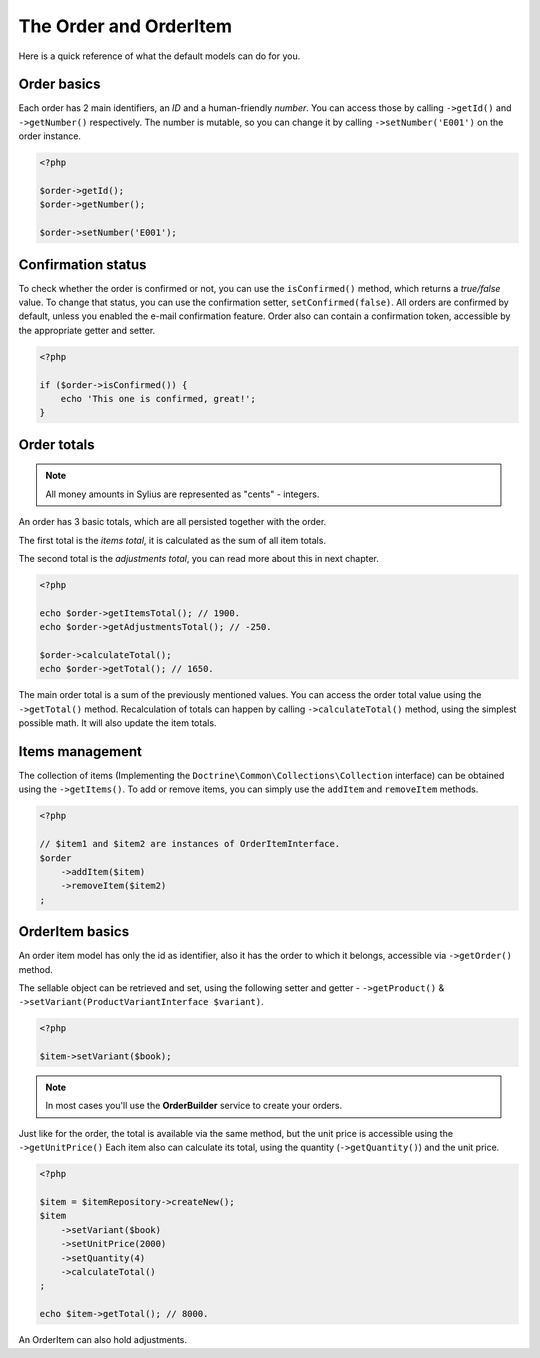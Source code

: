 The Order and OrderItem
=======================

Here is a quick reference of what the default models can do for you.

Order basics
------------

Each order has 2 main identifiers, an *ID* and a human-friendly *number*.
You can access those by calling ``->getId()`` and ``->getNumber()`` respectively.
The number is mutable, so you can change it by calling ``->setNumber('E001')`` on the order instance.

.. code-block:: php

    <?php

    $order->getId();
    $order->getNumber();

    $order->setNumber('E001');

Confirmation status
-------------------

To check whether the order is confirmed or not, you can use the ``isConfirmed()`` method, which returns a *true/false* value.
To change that status, you can use the confirmation setter, ``setConfirmed(false)``. All orders are confirmed by default, unless you enabled the e-mail confirmation feature.
Order also can contain a confirmation token, accessible by the appropriate getter and setter.

.. code-block:: php

    <?php

    if ($order->isConfirmed()) {
        echo 'This one is confirmed, great!';
    }

Order totals
------------

.. note::

    All money amounts in Sylius are represented as "cents" - integers.

An order has 3 basic totals, which are all persisted together with the order.

The first total is the *items total*, it is calculated as the sum of all item totals.

The second total is the *adjustments total*, you can read more about this in next chapter.

.. code-block:: php

    <?php

    echo $order->getItemsTotal(); // 1900.
    echo $order->getAdjustmentsTotal(); // -250.

    $order->calculateTotal();
    echo $order->getTotal(); // 1650.

The main order total is a sum of the previously mentioned values.
You can access the order total value using the ``->getTotal()`` method.
Recalculation of totals can happen by calling ``->calculateTotal()`` method, using the simplest possible math. It will also update the item totals.

Items management
----------------

The collection of items (Implementing the ``Doctrine\Common\Collections\Collection`` interface) can be obtained using the ``->getItems()``.
To add or remove items, you can simply use the ``addItem`` and ``removeItem`` methods.

.. code-block:: php

    <?php

    // $item1 and $item2 are instances of OrderItemInterface.
    $order
        ->addItem($item)
        ->removeItem($item2)
    ;

OrderItem basics
----------------

An order item model has only the id as identifier, also it has the order to which it belongs, accessible via ``->getOrder()`` method.

The sellable object can be retrieved and set, using the following setter and getter - ``->getProduct()`` & ``->setVariant(ProductVariantInterface $variant)``.

.. code-block:: php

    <?php

    $item->setVariant($book);

.. note::

    In most cases you'll use the **OrderBuilder** service to create your orders.

Just like for the order, the total is available via the same method, but the unit price is accessible using the ``->getUnitPrice()`` 
Each item also can calculate its total, using the quantity (``->getQuantity()``) and the unit price.

.. code-block:: php

    <?php

    $item = $itemRepository->createNew();
    $item
        ->setVariant($book)
        ->setUnitPrice(2000)
        ->setQuantity(4)
        ->calculateTotal()
    ;

    echo $item->getTotal(); // 8000.

An OrderItem can also hold adjustments.
